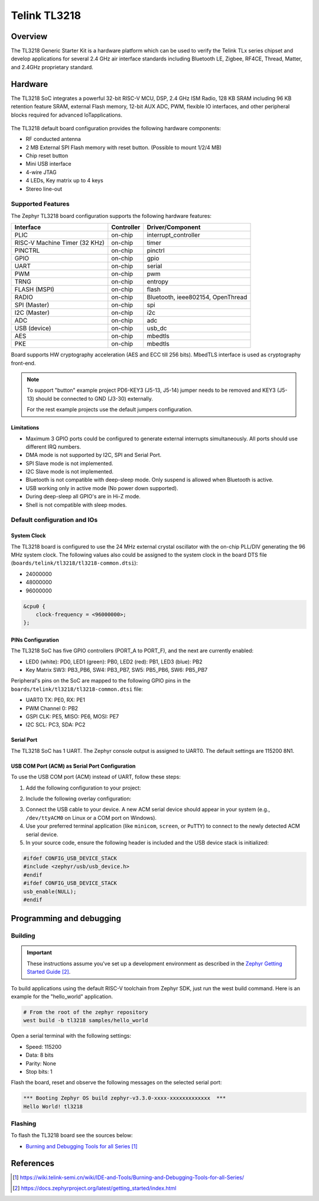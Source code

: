 .. _tl3218:

Telink TL3218
#####################

Overview
********

The TL3218 Generic Starter Kit is a hardware platform which
can be used to verify the Telink TLx series chipset and develop applications
for several 2.4 GHz air interface standards including Bluetooth LE, Zigbee, RF4CE,
Thread, Matter, and 2.4GHz proprietary standard.

.. figure:: img/tl3218x.jpg
     :align: center
     :alt: TL3218

.. More information about the board can be found at the `Telink B92 Generic Starter Kit Hardware Guide`_ website.

Hardware
********

The TL3218 SoC integrates a powerful 32-bit RISC-V MCU, DSP, 2.4 GHz ISM Radio, 128 KB SRAM
including 96 KB retention feature SRAM, external Flash memory, 12-bit AUX ADC, PWM, flexible
IO interfaces, and other peripheral blocks required for advanced IoTapplications.

.. figure:: img/tl3218_block_diagram.png
     :align: center
     :alt: TL3218_SOC

The TL3218 default board configuration provides the following hardware components:

- RF conducted antenna
- 2 MB External SPI Flash memory with reset button. (Possible to mount 1/2/4 MB)
- Chip reset button
- Mini USB interface
- 4-wire JTAG
- 4 LEDs, Key matrix up to 4 keys
- Stereo line-out

Supported Features
==================

The Zephyr TL3218 board configuration supports the following hardware features:

+----------------+------------+------------------------------+
| Interface      | Controller | Driver/Component             |
+================+============+==============================+
| PLIC           | on-chip    | interrupt_controller         |
+----------------+------------+------------------------------+
| RISC-V Machine | on-chip    | timer                        |
| Timer (32 KHz) |            |                              |
+----------------+------------+------------------------------+
| PINCTRL        | on-chip    | pinctrl                      |
+----------------+------------+------------------------------+
| GPIO           | on-chip    | gpio                         |
+----------------+------------+------------------------------+
| UART           | on-chip    | serial                       |
+----------------+------------+------------------------------+
| PWM            | on-chip    | pwm                          |
+----------------+------------+------------------------------+
| TRNG           | on-chip    | entropy                      |
+----------------+------------+------------------------------+
| FLASH (MSPI)   | on-chip    | flash                        |
+----------------+------------+------------------------------+
| RADIO          | on-chip    | Bluetooth,                   |
|                |            | ieee802154, OpenThread       |
+----------------+------------+------------------------------+
| SPI (Master)   | on-chip    | spi                          |
+----------------+------------+------------------------------+
| I2C (Master)   | on-chip    | i2c                          |
+----------------+------------+------------------------------+
| ADC            | on-chip    | adc                          |
+----------------+------------+------------------------------+
| USB (device)   | on-chip    | usb_dc                       |
+----------------+------------+------------------------------+
| AES            | on-chip    | mbedtls                      |
+----------------+------------+------------------------------+
| PKE            | on-chip    | mbedtls                      |
+----------------+------------+------------------------------+

.. Board supports power-down modes: suspend and deep-sleep. For deep-sleep mode only 96KB of retention memory is available.

Board supports HW cryptography acceleration (AES and ECC till 256 bits). MbedTLS interface is used as cryptography front-end.

.. note::
   To support "button" example project PD6-KEY3 (J5-13, J5-14) jumper needs to be removed and KEY3 (J5-13) should be connected to GND (J3-30) externally.

   For the rest example projects use the default jumpers configuration.

Limitations
-----------

- Maximum 3 GPIO ports could be configured to generate external interrupts simultaneously. All ports should use different IRQ numbers.
- DMA mode is not supported by I2C, SPI and Serial Port.
- SPI Slave mode is not implemented.
- I2C Slave mode is not implemented.
- Bluetooth is not compatible with deep-sleep mode. Only suspend is allowed when Bluetooth is active.
- USB working only in active mode (No power down supported).
- During deep-sleep all GPIO's are in Hi-Z mode.
- Shell is not compatible with sleep modes.

Default configuration and IOs
=============================

System Clock
------------

The TL3218 board is configured to use the 24 MHz external crystal oscillator
with the on-chip PLL/DIV generating the 96 MHz system clock.
The following values also could be assigned to the system clock in the board DTS file
(``boards/telink/tl3218/tl3218-common.dtsi``):

- 24000000
- 48000000
- 96000000

.. code-block::

   &cpu0 {
       clock-frequency = <96000000>;
   };

PINs Configuration
------------------

The TL3218 SoC has five GPIO controllers (PORT_A to PORT_F), and the next are
currently enabled:

- LED0 (white): PD0, LED1 (green): PB0, LED2 (red): PB1, LED3 (blue): PB2
- Key Matrix SW3: PB3_PB6, SW4: PB3_PB7, SW5: PB5_PB6, SW6: PB5_PB7

Peripheral's pins on the SoC are mapped to the following GPIO pins in the
``boards/telink/tl3218/tl3218-common.dtsi`` file:

- UART0 TX: PE0, RX: PE1
- PWM Channel 0: PB2
- GSPI CLK: PE5, MISO: PE6, MOSI: PE7
- I2C SCL: PC3, SDA: PC2

Serial Port
-----------

The TL3218 SoC has 1 UART. The Zephyr console output is assigned to UART0.
The default settings are 115200 8N1.

USB COM Port (ACM) as Serial Port Configuration
-----------------------------------------------

To use the USB COM port (ACM) instead of UART, follow these steps:

1. Add the following configuration to your project:

.. code-block:: none
    CONFIG_LOG=y
    CONFIG_USB_DEVICE_STACK=y
    CONFIG_USB_DEVICE_INITIALIZE_AT_BOOT=n
    CONFIG_USB_CDC_ACM_LOG_LEVEL_OFF=y
2. Include the following overlay configuration:

.. code-block:: dts
    / {
        chosen {
            zephyr,console = &cdc_acm_uart0;
            zephyr,shell-uart = &cdc_acm_uart0;
        };
    };
    &zephyr_udc0 {
        cdc_acm_uart0: cdc_acm_uart0 {
            compatible = "zephyr,cdc-acm-uart";
        };
    };
3. Connect the USB cable to your device. A new ACM serial device should appear in your system (e.g., ``/dev/ttyACM0`` on Linux or a COM port on Windows).
4. Use your preferred terminal application (like ``minicom``, ``screen``, or ``PuTTY``) to connect to the newly detected ACM serial device.

5. In your source code, ensure the following header is included and the USB device stack is initialized:

.. code-block:: c

    #ifdef CONFIG_USB_DEVICE_STACK
    #include <zephyr/usb/usb_device.h>
    #endif
    #ifdef CONFIG_USB_DEVICE_STACK
    usb_enable(NULL);
    #endif

Programming and debugging
*************************

Building
========

.. important::

   These instructions assume you've set up a development environment as
   described in the `Zephyr Getting Started Guide`_.

To build applications using the default RISC-V toolchain from Zephyr SDK, just run the west build command.
Here is an example for the "hello_world" application.

.. code-block:: console

   # From the root of the zephyr repository
   west build -b tl3218 samples/hello_world

Open a serial terminal with the following settings:

- Speed: 115200
- Data: 8 bits
- Parity: None
- Stop bits: 1

Flash the board, reset and observe the following messages on the selected
serial port:

.. code-block:: console

   *** Booting Zephyr OS build zephyr-v3.3.0-xxxx-xxxxxxxxxxxxx  ***
   Hello World! tl3218


Flashing
========

To flash the TL3218 board see the sources below:

- `Burning and Debugging Tools for all Series`_

.. It is also possible to use the west flash command. Download BDT tool for Linux `Burning and Debugging Tools for Linux`_ or
.. `Burning and Debugging Tools for Windows`_ and extract archive into some directory you wish TELINK_BDT_BASE_DIR

.. - Now you should be able to run the west flash command with the BDT path specified (TELINK_BDT_BASE_DIR).

.. .. code-block:: console

..    west flash --bdt-path=$TELINK_BDT_BASE_DIR --erase

.. - You can also run the west flash command without BDT path specification if TELINK_BDT_BASE_DIR is in your environment (.bashrc).

.. .. code-block:: console

..    export TELINK_BDT_BASE_DIR="/opt/telink_bdt/"


References
**********

.. target-notes::

.. _Burning and Debugging Tools for all Series: https://wiki.telink-semi.cn/wiki/IDE-and-Tools/Burning-and-Debugging-Tools-for-all-Series/
.. _Burning and Debugging Tools for Linux: https://wiki.telink-semi.cn/tools_and_sdk/Tools/BDT/Telink_libusb_BDT-Linux-X64-V1.6.0.zip
.. _Burning and Debugging Tools for Windows: https://wiki.telink-semi.cn/tools_and_sdk/Tools/BDT/BDT.zip
.. _Zephyr Getting Started Guide: https://docs.zephyrproject.org/latest/getting_started/index.html
